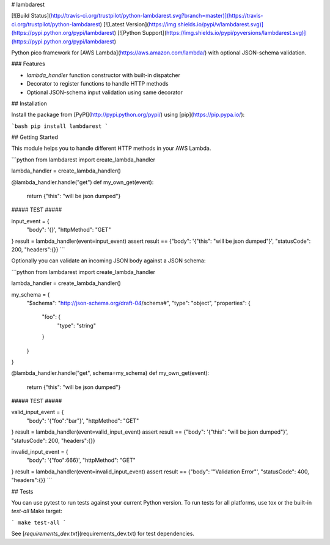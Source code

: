 # lambdarest

[![Build Status](http://travis-ci.org/trustpilot/python-lambdarest.svg?branch=master)](https://travis-ci.org/trustpilot/python-lambdarest)  [![Latest Version](https://img.shields.io/pypi/v/lambdarest.svg)](https://pypi.python.org/pypi/lambdarest) [![Python Support](https://img.shields.io/pypi/pyversions/lambdarest.svg)](https://pypi.python.org/pypi/lambdarest)

Python pico framework for [AWS Lambda](https://aws.amazon.com/lambda/) with optional JSON-schema validation.

### Features

* `lambda_handler` function constructor with built-in dispatcher
* Decorator to register functions to handle HTTP methods
* Optional JSON-schema input validation using same decorator

## Installation

Install the package from [PyPI](http://pypi.python.org/pypi/) using [pip](https://pip.pypa.io/):

```bash
pip install lambdarest
```

## Getting Started

This module helps you to handle different HTTP methods in your AWS Lambda.

```python
from lambdarest import create_lambda_handler

lambda_handler = create_lambda_handler()

@lambda_handler.handle("get")
def my_own_get(event):
    return {"this": "will be json dumped"}


##### TEST #####


input_event = {
    "body": '{}',
    "httpMethod": "GET"
}
result = lambda_handler(event=input_event)
assert result == {"body": '{"this": "will be json dumped"}', "statusCode": 200, "headers":{}}
```

Optionally you can validate an incoming JSON body against a JSON schema:


```python
from lambdarest import create_lambda_handler

lambda_handler = create_lambda_handler()

my_schema = {
    "$schema": "http://json-schema.org/draft-04/schema#",
    "type": "object",
    "properties": {
        "foo": {
            "type": "string"
        }
    }
}

@lambda_handler.handle("get", schema=my_schema)
def my_own_get(event):
    return {"this": "will be json dumped"}


##### TEST #####


valid_input_event = {
    "body": '{"foo":"bar"}',
    "httpMethod": "GET"
}
result = lambda_handler(event=valid_input_event)
assert result == {"body": '{"this": "will be json dumped"}', "statusCode": 200, "headers":{}}


invalid_input_event = {
    "body": '{"foo":666}',
    "httpMethod": "GET"
}
result = lambda_handler(event=invalid_input_event)
assert result == {"body": '"Validation Error"', "statusCode": 400, "headers":{}}
```

## Tests

You can use pytest to run tests against your current Python version. To run tests for all platforms, use tox or the built-in `test-all` Make target:

```
make test-all
```

See [`requirements_dev.txt`](requirements_dev.txt) for test dependencies.




